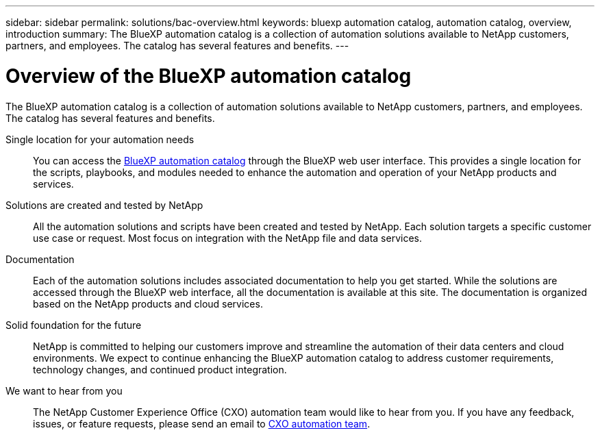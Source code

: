 ---
sidebar: sidebar
permalink: solutions/bac-overview.html
keywords: bluexp automation catalog, automation catalog, overview, introduction
summary: The BlueXP automation catalog is a collection of automation solutions available to NetApp customers, partners, and employees. The catalog has several features and benefits.
---

= Overview of the BlueXP automation catalog
:hardbreaks:
:nofooter:
:icons: font
:linkattrs:
:imagesdir: ./media/

[.lead]
The BlueXP automation catalog is a collection of automation solutions available to NetApp customers, partners, and employees. The catalog has several features and benefits.

Single location for your automation needs::

You can access the https://console.bluexp.netapp.com/automationCatalog[BlueXP automation catalog^] through the BlueXP web user interface. This provides a single location for the scripts, playbooks, and modules needed to enhance the automation and operation of your NetApp products and services.

Solutions are created and tested by NetApp::

All the automation solutions and scripts have been created and tested by NetApp. Each solution targets a specific customer use case or request. Most focus on integration with the NetApp file and data services.

Documentation::

Each of the automation solutions includes associated documentation to help you get started. While the solutions are accessed through the BlueXP web interface, all the documentation is available at this site. The documentation is organized based on the NetApp products and cloud services.

Solid foundation for the future::

NetApp is committed to helping our customers improve and streamline the automation of their data centers and cloud environments. We expect to continue enhancing the BlueXP automation catalog to address customer requirements, technology changes, and continued product integration.

We want to hear from you::

The NetApp Customer Experience Office (CXO) automation team would like to hear from you. If you have any feedback, issues, or feature requests, please send an email to mailto:ng-cxo-automation-admins@netapp.com[CXO automation team].

